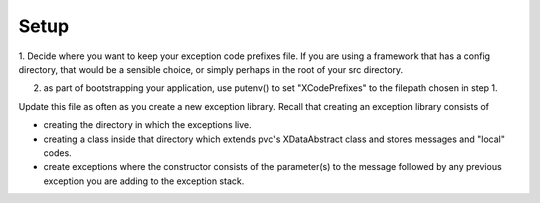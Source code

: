 #####
Setup
#####

1. Decide where you want to keep your exception code prefixes file.  If you are using a framework that has a config
directory, that would be a sensible choice, or simply perhaps in the root of your src directory.

2. as part of bootstrapping your application, use putenv() to set "XCodePrefixes" to the filepath chosen in step 1.

Update this file as often as you create a new exception library.  Recall that creating an exception library
consists of

* creating the directory in which the exceptions live.
* creating a class inside that directory which extends pvc's XDataAbstract class and stores messages and "local" codes.
* create exceptions where the constructor consists of the parameter(s) to the message followed by any previous exception you are adding to the exception stack.

